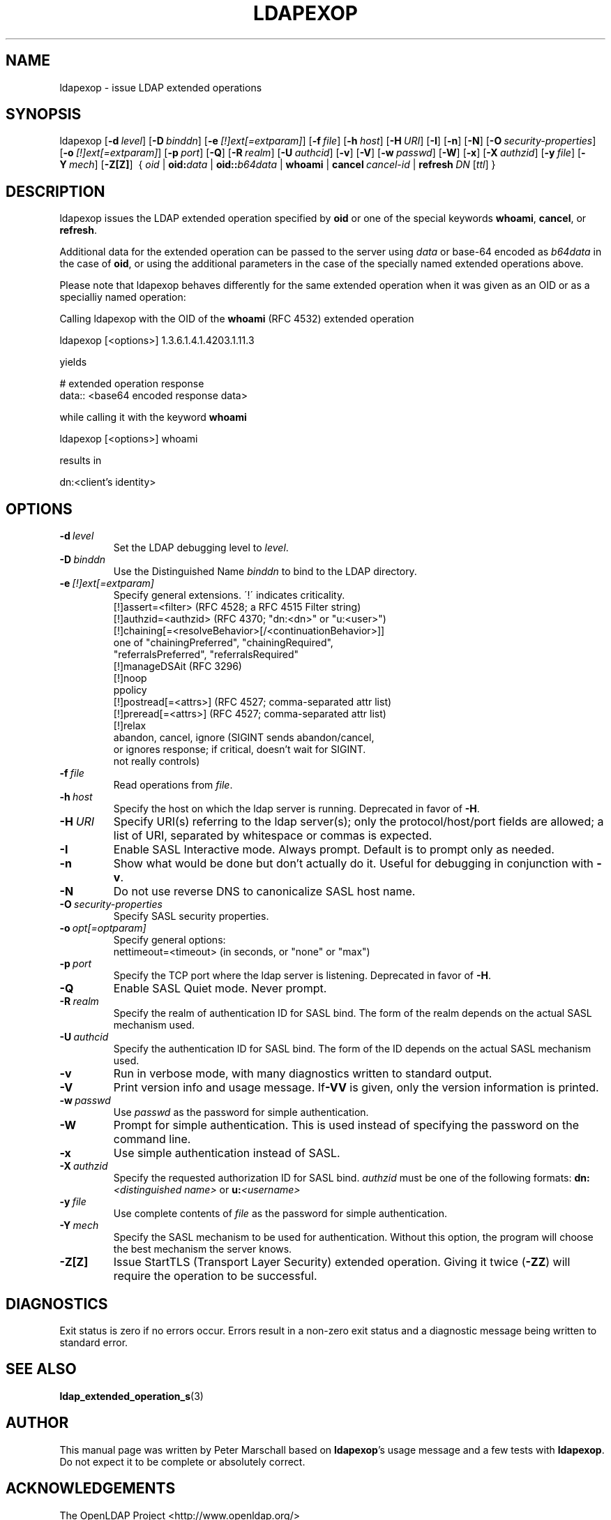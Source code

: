 .\" $OpenLDAP$
.\" This contribution is derived from OpenLDAP Software.
.\" All of the modifications to OpenLDAP Software represented in this
.\" contribution were developed by Peter Marschall <peter@adpm.de>.
.\" I have not assigned rights and/or interest in this work to any party.
.\"
.\" Copyright 2009 Peter Marschall
.\" Redistribution and use in source and binary forms, with or without
.\" modification, are permitted only as authorized by the OpenLDAP Public License.
.\"
.\" A copy of this license is available in file LICENSE in the
.\" top-level directory of the distribution or, alternatively, at
.\" http://www.OpenLDAP.org/license.html.

.TH LDAPEXOP 1

.SH NAME
ldapexop \- issue LDAP extended operations

.SH SYNOPSIS
ldapexop
[\c
.BI \-d \ level\fR]
[\c
.BI \-D \ binddn\fR]
[\c
.BI \-e \ [!]ext[=extparam]\fR]
[\c
.BI \-f \ file\fR]
[\c
.BI \-h \ host\fR]
[\c
.BI \-H \ URI\fR]
[\c
.BR \-I ]
[\c
.BR \-n ]
[\c
.BR \-N ]
[\c
.BI \-O \ security-properties\fR]
[\c
.BI \-o \ [!]ext[=extparam]\fR]
[\c
.BI \-p \ port\fR]
[\c
.BR \-Q ]
[\c
.BI \-R \ realm\fR]
[\c
.BI \-U \ authcid\fR]
[\c
.BR \-v ]
[\c
.BR \-V ]
[\c
.BI \-w \ passwd\fR]
[\c
.BR \-W ]
[\c
.BR \-x ]
[\c
.BI \-X \ authzid\fR]
[\c
.BI \-y \ file\fR]
[\c
.BI \-Y \ mech\fR]
[\c
.BR \-Z[Z] ]
\ {
.I oid
|
.BI oid: data
|
.BI oid:: b64data
|
.B whoami
|
.BI cancel \ cancel-id
|
.BI refresh \ DN \ \fR[\fIttl\fR]
}

.SH DESCRIPTION
ldapexop issues the LDAP extended operation specified by \fBoid\fP
or one of the special keywords \fBwhoami\fP, \fBcancel\fP, or \fBrefresh\fP.

Additional data for the extended operation can be passed to the server using
\fIdata\fP or base-64 encoded as \fIb64data\fP in the case of \fBoid\fP,
or using the additional parameters in the case of the specially named extended
operations above.

Please note that ldapexop behaves differently for the same extended operation
when it was given as an OID or as a specialliy named operation:

Calling ldapexop with the OID of the \fBwhoami\fP (RFC 4532) extended operation
.nf

  ldapexop [<options>] 1.3.6.1.4.1.4203.1.11.3

.fi
yields
.nf

  # extended operation response
  data:: <base64 encoded response data>

.fi
while calling it with the keyword \fBwhoami\fP
.nf

  ldapexop [<options>] whoami

.fi
results in
.nf

  dn:<client's identity>

.fi


.SH OPTIONS
.TP
.BI \-d \ level
Set the LDAP debugging level to \fIlevel\fP.
.TP
.BI \-D \ binddn
Use the Distinguished Name \fIbinddn\fP to bind to the LDAP directory.
.TP
.BI \-e \ [!]ext[=extparam]
Specify general extensions.  \'!\' indicates criticality.
.nf
  [!]assert=<filter>     (RFC 4528; a RFC 4515 Filter string)
  [!]authzid=<authzid>   (RFC 4370; "dn:<dn>" or "u:<user>")
  [!]chaining[=<resolveBehavior>[/<continuationBehavior>]]
     one of "chainingPreferred", "chainingRequired",
     "referralsPreferred", "referralsRequired"
  [!]manageDSAit         (RFC 3296)
  [!]noop
  ppolicy
  [!]postread[=<attrs>]  (RFC 4527; comma-separated attr list)
  [!]preread[=<attrs>]   (RFC 4527; comma-separated attr list)
  [!]relax
  abandon, cancel, ignore (SIGINT sends abandon/cancel,
  or ignores response; if critical, doesn't wait for SIGINT.
  not really controls)
.fi
.TP
.BI \-f \ file
Read operations from \fIfile\fP.
.TP
.BI \-h \ host
Specify the host on which the ldap server is running.
Deprecated in favor of \fB-H\fP.
.TP
.BI \-H \ URI
Specify URI(s) referring to the ldap server(s); only the protocol/host/port
fields are allowed; a list of URI, separated by whitespace or commas
is expected.
.TP
.BI \-I
Enable SASL Interactive mode.  Always prompt.  Default is to prompt
only as needed.
.TP
.BI \-n
Show what would be done but don't actually do it.
Useful for debugging in conjunction with \fB-v\fP.
.TP
.BI \-N
Do not use reverse DNS to canonicalize SASL host name.
.TP
.BI \-O \ security-properties
Specify SASL security properties.
.TP
.BI \-o \ opt[=optparam]
Specify general options:
.nf
  nettimeout=<timeout> (in seconds, or "none" or "max")
.fi
.TP
.BI \-p \ port
Specify the TCP port where the ldap server is listening.
Deprecated in favor of \fB-H\fP.
.TP
.BI \-Q
Enable SASL Quiet mode.  Never prompt.
.TP
.BI \-R \ realm
Specify the realm of authentication ID for SASL bind. The form of the realm
depends on the actual SASL mechanism used.
.TP
.BI \-U \ authcid
Specify the authentication ID for SASL bind. The form of the ID
depends on the actual SASL mechanism used.
.TP
.BI \-v
Run in verbose mode, with many diagnostics written to standard output.
.TP
.BI \-V
Print version info and usage message.
If\fB-VV\fP is given, only the version information is printed.
.TP
.BI \-w \ passwd
Use \fIpasswd\fP as the password for simple authentication.
.TP
.BI \-W
Prompt for simple authentication.
This is used instead of specifying the password on the command line.
.TP
.BI \-x
Use simple authentication instead of SASL.
.TP
.BI \-X \ authzid
Specify the requested authorization ID for SASL bind.
.I authzid
must be one of the following formats:
.B dn:\c
.I <distinguished name>
or
.B u:\c
.I <username>
.TP
.BI \-y \ file
Use complete contents of \fIfile\fP as the password for
simple authentication.
.TP
.BI \-Y \ mech
Specify the SASL mechanism to be used for authentication.
Without this option, the program will choose the best mechanism the server knows.
.TP
.B \-Z[Z]
Issue StartTLS (Transport Layer Security) extended operation.
Giving it twice (\fB-ZZ\fP) will require the operation to be successful.

.SH DIAGNOSTICS
Exit status is zero if no errors occur.
Errors result in a non-zero exit status and
a diagnostic message being written to standard error.

.SH "SEE ALSO"
.BR ldap_extended_operation_s (3)

.SH AUTHOR
This manual page was written by Peter Marschall
based on \fBldapexop\fP's usage message and a few tests
with \fBldapexop\fP.
Do not expect it to be complete or absolutely correct.

.SH ACKNOWLEDGEMENTS
The OpenLDAP Project <http://www.openldap.org/>

